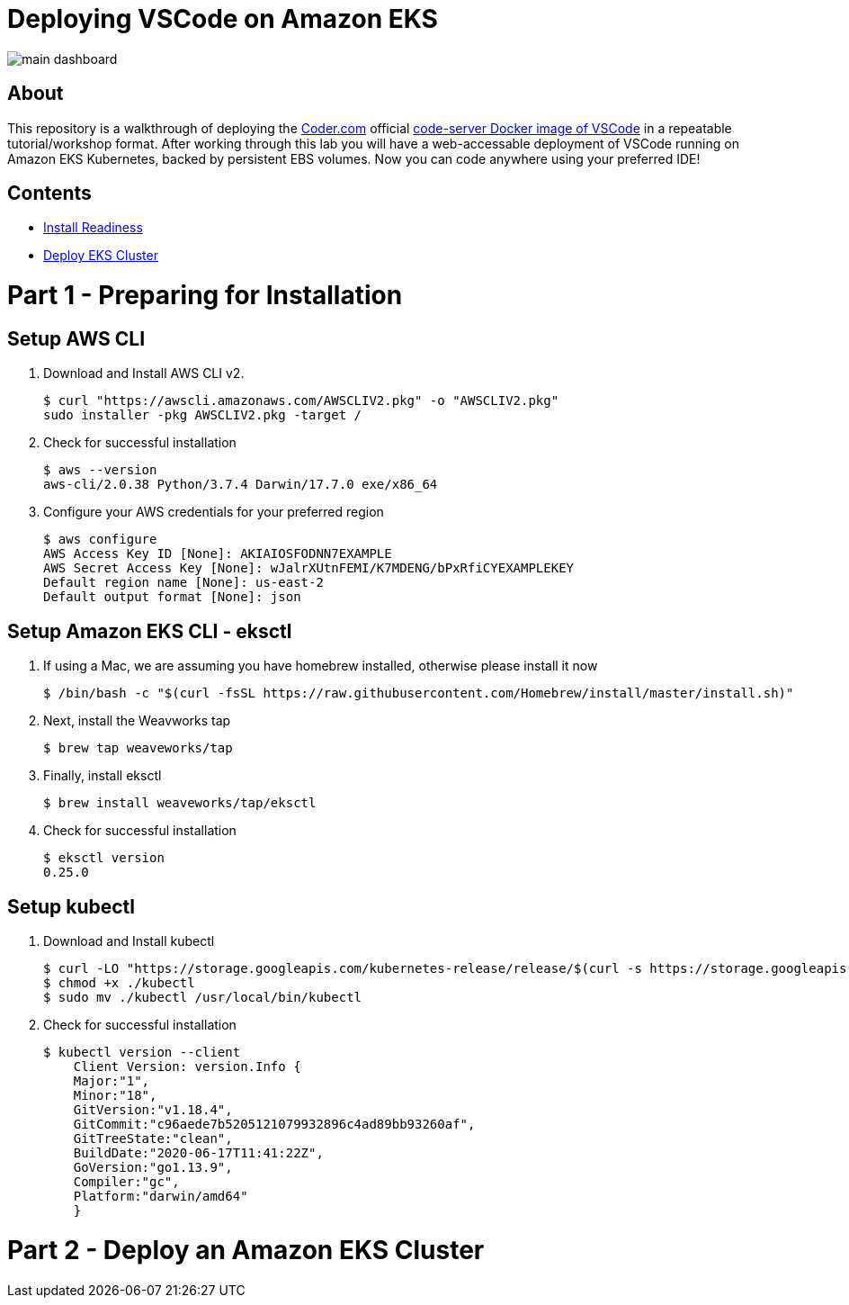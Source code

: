 = Deploying VSCode on Amazon EKS

image:images/main-dashboard.png[]

== About
This repository is a walkthrough of deploying the link:https://coder.com[Coder.com] official link:https://hub.docker.com/r/codercom/code-server[code-server Docker image of VSCode] in a repeatable tutorial/workshop format.  After working through this lab you will have a web-accessable deployment of VSCode running on Amazon EKS Kubernetes, backed by persistent EBS volumes.  Now you can code anywhere using your preferred IDE!

== Contents
* link:https://github.com/bbertka/code-server-eks#part-1---install-readiness[Install Readiness]
* link:https://github.com/bbertka/code-server-eks#part-2---install-readiness[Deploy EKS Cluster]

[#install-readiness]
= Part 1 - Preparing for Installation

== Setup AWS CLI
. Download and Install AWS CLI v2. 
+
----
$ curl "https://awscli.amazonaws.com/AWSCLIV2.pkg" -o "AWSCLIV2.pkg"
sudo installer -pkg AWSCLIV2.pkg -target /
----
. Check for successful installation
+
----
$ aws --version
aws-cli/2.0.38 Python/3.7.4 Darwin/17.7.0 exe/x86_64
----

. Configure your AWS credentials for your preferred region
+
----
$ aws configure
AWS Access Key ID [None]: AKIAIOSFODNN7EXAMPLE
AWS Secret Access Key [None]: wJalrXUtnFEMI/K7MDENG/bPxRfiCYEXAMPLEKEY
Default region name [None]: us-east-2
Default output format [None]: json
----

== Setup Amazon EKS CLI - eksctl
. If using a Mac, we are assuming you have homebrew installed, otherwise please install it now
+
----
$ /bin/bash -c "$(curl -fsSL https://raw.githubusercontent.com/Homebrew/install/master/install.sh)"
----
. Next, install the Weavworks tap
+
----
$ brew tap weaveworks/tap
----

. Finally, install eksctl
+
----
$ brew install weaveworks/tap/eksctl
---- 

. Check for successful installation
+
----
$ eksctl version
0.25.0
----

== Setup kubectl
. Download and Install kubectl
+
----
$ curl -LO "https://storage.googleapis.com/kubernetes-release/release/$(curl -s https://storage.googleapis.com/kubernetes-release/release/stable.txt)/bin/darwin/amd64/kubectl"
$ chmod +x ./kubectl
$ sudo mv ./kubectl /usr/local/bin/kubectl
----
. Check for successful installation
+
----
$ kubectl version --client
    Client Version: version.Info { 
    Major:"1",
    Minor:"18",
    GitVersion:"v1.18.4",
    GitCommit:"c96aede7b5205121079932896c4ad89bb93260af",
    GitTreeState:"clean",
    BuildDate:"2020-06-17T11:41:22Z",
    GoVersion:"go1.13.9",
    Compiler:"gc", 
    Platform:"darwin/amd64"
    }
----

= Part 2 - Deploy an Amazon EKS Cluster
